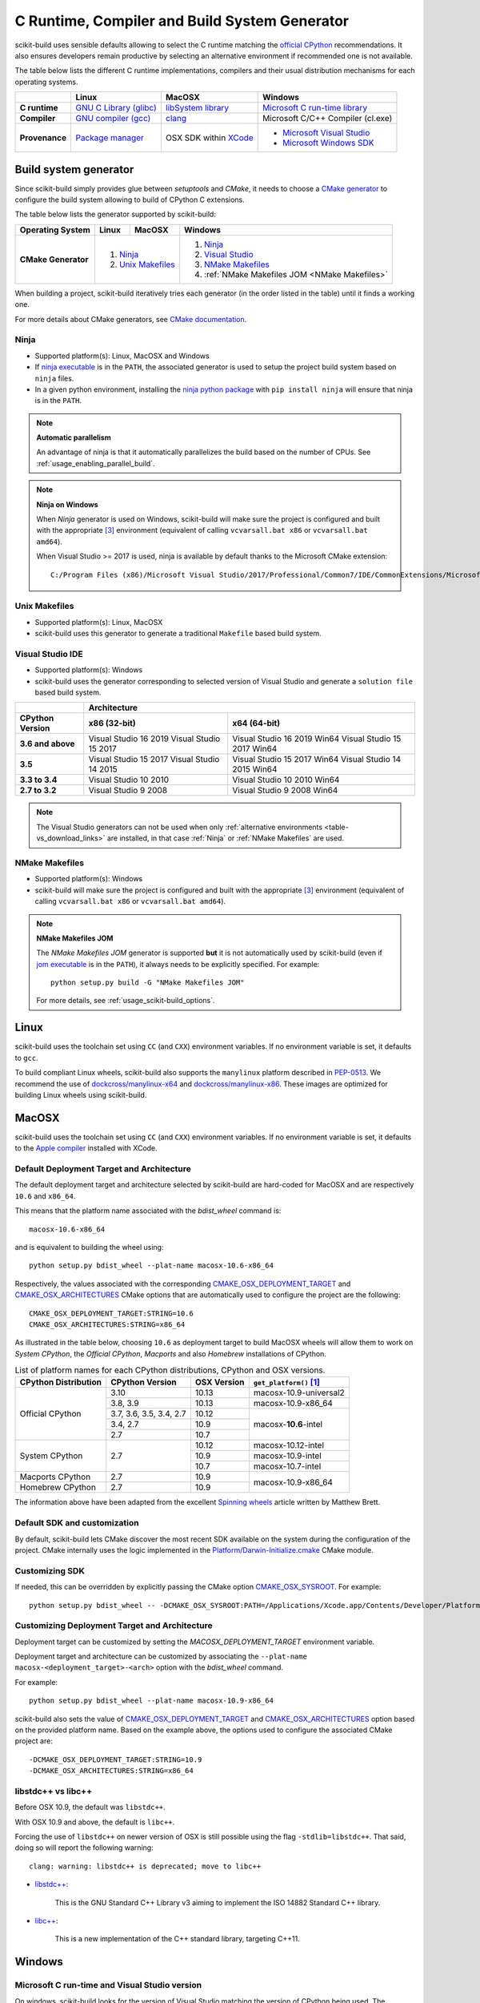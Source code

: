 ==============================================
C Runtime, Compiler and Build System Generator
==============================================

scikit-build uses sensible defaults allowing to select the C runtime matching
the `official CPython <https://www.python.org/>`_ recommendations. It also
ensures developers remain productive by selecting an alternative environment if
recommended one is not available.

The table below lists the different C runtime implementations, compilers and
their usual distribution mechanisms for each operating systems.

.. table::

    +------------------+---------------------------+-------------------------+-----------------------------------+
    |                  | Linux                     | MacOSX                  | Windows                           |
    +==================+===========================+=========================+===================================+
    | **C runtime**    | `GNU C Library (glibc)`_  | `libSystem library`_    | `Microsoft C run-time library`_   |
    +------------------+---------------------------+-------------------------+-----------------------------------+
    | **Compiler**     | `GNU compiler (gcc)`_     | `clang`_                | Microsoft C/C++ Compiler (cl.exe) |
    +------------------+---------------------------+-------------------------+-----------------------------------+
    | **Provenance**   | `Package manager`_        | OSX SDK within `XCode`_ | - `Microsoft Visual Studio`_      |
    |                  |                           |                         | - `Microsoft Windows SDK`_        |
    +------------------+---------------------------+-------------------------+-----------------------------------+

.. _GNU C Library (glibc): https://en.wikipedia.org/wiki/GNU_C_Library
.. _Package manager: https://en.wikipedia.org/wiki/Package_manager
.. _Microsoft C run-time library: https://en.wikipedia.org/wiki/Microsoft_Windows_library_files#Runtime_libraries
.. _libSystem library: https://www.safaribooksonline.com/library/view/mac-os-x/0596003560/ch05s02.html
.. _XCode: https://en.wikipedia.org/wiki/Xcode#Version_comparison_table
.. _Microsoft Windows SDK: https://en.wikipedia.org/wiki/Microsoft_Windows_SDK
.. _Microsoft Visual Studio: https://en.wikipedia.org/wiki/Microsoft_Visual_Studio
.. _GNU compiler (gcc): https://en.wikipedia.org/wiki/GNU_Compiler_Collection
.. _clang: https://en.wikipedia.org/wiki/Clang


Build system generator
----------------------

Since scikit-build simply provides glue between `setuptools`
and `CMake`, it needs to choose a `CMake generator`_ to configure the build
system allowing to build of CPython C extensions.

.. _CMake generator: https://cmake.org/cmake/help/latest/manual/cmake-generators.7.html

The table below lists the generator supported by scikit-build:

.. table::

    +----------------------+---------+------------+--------------------------------------------------+
    | **Operating System** | Linux   | MacOSX     | Windows                                          |
    +======================+=========+============+==================================================+
    | **CMake Generator**  | 1. `Ninja`_          | 1. `Ninja`_                                      |
    |                      | 2. `Unix Makefiles`_ | 2. `Visual Studio`_                              |
    |                      |                      | 3. `NMake Makefiles`_                            |
    |                      |                      | 4. :ref:`NMake Makefiles JOM <NMake Makefiles>`  |
    +----------------------+----------------------+--------------------------------------------------+

When building a project, scikit-build iteratively tries each generator (in
the order listed in the table) until it finds a working one.

For more details about CMake generators, see `CMake documentation <https://cmake.org/cmake/help/latest/manual/cmake-generators.7.html>`_.

.. _Ninja:

Ninja
^^^^^

- Supported platform(s): Linux, MacOSX and Windows

- If `ninja executable <https://ninja-build.org>`_ is in the ``PATH``, the associated
  generator is used to setup the project build system based on ``ninja`` files.

- In a given python environment, installing the `ninja python package <https://pypi.org/project/ninja/>`_
  with ``pip install ninja`` will ensure that ninja is in the ``PATH``.

.. note:: **Automatic parallelism**

    An advantage of ninja is that it automatically parallelizes the build based on the
    number of CPUs. See :ref:`usage_enabling_parallel_build`.

.. note:: **Ninja on Windows**

    When `Ninja` generator is used on Windows, scikit-build will make sure the
    project is configured and built with the appropriate [#automaticvsenv]_
    environment (equivalent of calling ``vcvarsall.bat x86``
    or ``vcvarsall.bat amd64``).


    When Visual Studio >= 2017 is used, ninja is available by default thanks to
    the Microsoft CMake extension:

    ::

        C:/Program Files (x86)/Microsoft Visual Studio/2017/Professional/Common7/IDE/CommonExtensions/Microsoft/CMake/Ninja/ninja.exe


.. _Unix Makefiles:

Unix Makefiles
^^^^^^^^^^^^^^

- Supported platform(s): Linux, MacOSX

- scikit-build uses this generator to generate a traditional ``Makefile`` based
  build system.


.. _Visual Studio:

Visual Studio IDE
^^^^^^^^^^^^^^^^^

- Supported platform(s): Windows

- scikit-build uses the generator corresponding to selected version of
  Visual Studio and generate a ``solution file`` based build system.

.. table::

    +-------------------+------------------------------------------------------+
    |                   | Architecture                                         |
    +-------------------+------------------------+-----------------------------+
    | CPython Version   | x86 (32-bit)           | x64 (64-bit)                |
    +===================+========================+=============================+
    | **3.6 and above** | Visual Studio 16 2019  | Visual Studio 16 2019 Win64 |
    |                   | Visual Studio 15 2017  | Visual Studio 15 2017 Win64 |
    +-------------------+------------------------+-----------------------------+
    | **3.5**           | Visual Studio 15 2017  | Visual Studio 15 2017 Win64 |
    |                   | Visual Studio 14 2015  | Visual Studio 14 2015 Win64 |
    +-------------------+------------------------+-----------------------------+
    | **3.3 to 3.4**    | Visual Studio 10 2010  | Visual Studio 10 2010 Win64 |
    +-------------------+------------------------+-----------------------------+
    | **2.7 to 3.2**    | Visual Studio 9 2008   | Visual Studio 9 2008 Win64  |
    +-------------------+------------------------+-----------------------------+


.. note::

    The Visual Studio generators can not be used when only :ref:`alternative environments <table-vs_download_links>`
    are installed, in that case :ref:`Ninja` or :ref:`NMake Makefiles` are used.


.. _NMake Makefiles:

NMake Makefiles
^^^^^^^^^^^^^^^

- Supported platform(s): Windows

- scikit-build will make sure the project is configured and built with the
  appropriate [#automaticvsenv]_ environment (equivalent of calling
  ``vcvarsall.bat x86`` or ``vcvarsall.bat amd64``).

.. note:: **NMake Makefiles JOM**

    The `NMake Makefiles JOM` generator is supported **but** it is not automatically
    used by scikit-build (even if `jom executable <https://wiki.qt.io/Jom>`_ is in the ``PATH``),
    it always needs to be explicitly specified. For example::

      python setup.py build -G "NMake Makefiles JOM"

    For more details, see :ref:`usage_scikit-build_options`.

Linux
-----

scikit-build uses the toolchain set using ``CC`` (and ``CXX``) environment variables. If
no environment variable is set, it defaults to ``gcc``.

To build compliant Linux wheels, scikit-build also supports the ``manylinux``
platform described in `PEP-0513 <https://www.python.org/dev/peps/pep-0513/>`_. We
recommend the use of `dockcross/manylinux-x64 <https://github.com/dockcross/dockcross>`_ and
`dockcross/manylinux-x86 <https://github.com/dockcross/dockcross>`_. These images are
optimized for building Linux wheels using scikit-build.

MacOSX
------

scikit-build uses the toolchain set using ``CC`` (and ``CXX``) environment variables. If
no environment variable is set, it defaults to the `Apple compiler`_ installed with XCode.

.. _Apple compiler: https://en.wikipedia.org/wiki/Xcode#Toolchain_versions

Default Deployment Target and Architecture
^^^^^^^^^^^^^^^^^^^^^^^^^^^^^^^^^^^^^^^^^^

.. versionadded:: 0.7.0

The default deployment target and architecture selected by scikit-build are
hard-coded for MacOSX and are respectively ``10.6`` and ``x86_64``.

This means that the platform name associated with the `bdist_wheel`
command is::

    macosx-10.6-x86_64

and is equivalent to building the wheel using::

    python setup.py bdist_wheel --plat-name macosx-10.6-x86_64

Respectively, the values associated with the corresponding `CMAKE_OSX_DEPLOYMENT_TARGET`_
and `CMAKE_OSX_ARCHITECTURES`_ CMake options that are automatically used to configure
the project are the following::

    CMAKE_OSX_DEPLOYMENT_TARGET:STRING=10.6
    CMAKE_OSX_ARCHITECTURES:STRING=x86_64

.. _CMAKE_OSX_DEPLOYMENT_TARGET: https://cmake.org/cmake/help/latest/variable/CMAKE_OSX_DEPLOYMENT_TARGET.html
.. _CMAKE_OSX_ARCHITECTURES: https://cmake.org/cmake/help/latest/variable/CMAKE_OSX_ARCHITECTURES.html

As illustrated in the table below, choosing ``10.6`` as deployment target to build
MacOSX wheels will allow them to work on `System CPython`, the `Official CPython`,
`Macports` and also `Homebrew` installations of CPython.

.. table:: List of platform names for each CPython distributions, CPython and OSX versions.

    +----------------------+-------------------------+--------------+--------------------------------+
    | CPython Distribution | CPython Version         | OSX Version  | ``get_platform()`` [#getplat]_ |
    +======================+=========================+==============+================================+
    | Official CPython     | 3.10                    | 10.13        | macosx-10.9-universal2         |
    |                      +-------------------------+--------------+--------------------------------+
    |                      | 3.8, 3.9                | 10.13        | macosx-10.9-x86_64             |
    |                      +-------------------------+--------------+--------------------------------+
    |                      | 3.7, 3.6, 3.5, 3.4, 2.7 | 10.12        | macosx-**10.6**-intel          |
    |                      +-------------------------+--------------+                                |
    |                      | 3.4, 2.7                | 10.9         |                                |
    |                      +-------------------------+--------------+                                |
    |                      | 2.7                     | 10.7         |                                |
    +----------------------+-------------------------+--------------+--------------------------------+
    | System CPython       | 2.7                     | 10.12        | macosx-10.12-intel             |
    |                      |                         +--------------+--------------------------------+
    |                      |                         | 10.9         | macosx-10.9-intel              |
    |                      |                         +--------------+--------------------------------+
    |                      |                         | 10.7         | macosx-10.7-intel              |
    +----------------------+-------------------------+--------------+--------------------------------+
    | Macports CPython     | 2.7                     | 10.9         | macosx-10.9-x86_64             |
    +----------------------+-------------------------+--------------+                                |
    | Homebrew CPython     | 2.7                     | 10.9         |                                |
    +----------------------+-------------------------+--------------+--------------------------------+


The information above have been adapted from the excellent `Spinning wheels`_
article written by Matthew Brett.

.. _Spinning wheels: https://github.com/MacPython/wiki/wiki/Spinning-wheels


Default SDK and customization
^^^^^^^^^^^^^^^^^^^^^^^^^^^^^

.. versionadded:: 0.7.0

By default, scikit-build lets CMake discover the most recent SDK available on the
system during the configuration of the project. CMake internally uses the logic
implemented in the `Platform/Darwin-Initialize.cmake`_ CMake module.

.. _Platform/Darwin-Initialize.cmake: https://github.com/Kitware/CMake/blob/master/Modules/Platform/Darwin-Initialize.cmake


Customizing SDK
^^^^^^^^^^^^^^^

.. versionadded:: 0.7.0

If needed, this can be overridden by explicitly passing the CMake option
`CMAKE_OSX_SYSROOT`_. For example::

    python setup.py bdist_wheel -- -DCMAKE_OSX_SYSROOT:PATH=/Applications/Xcode.app/Contents/Developer/Platforms/MacOSX.platform/Developer/SDKs/MacOSX10.12.sdk

.. _CMAKE_OSX_SYSROOT: https://cmake.org/cmake/help/latest/variable/CMAKE_OSX_SYSROOT.html

Customizing Deployment Target and Architecture
^^^^^^^^^^^^^^^^^^^^^^^^^^^^^^^^^^^^^^^^^^^^^^

.. versionadded:: 0.11.0

Deployment target can be customized by setting the `MACOSX_DEPLOYMENT_TARGET`
environment variable.

.. versionadded:: 0.7.0

Deployment target and architecture can be customized by associating the
``--plat-name macosx-<deployment_target>-<arch>`` option with the `bdist_wheel`
command.

For example::

    python setup.py bdist_wheel --plat-name macosx-10.9-x86_64


scikit-build also sets the value of `CMAKE_OSX_DEPLOYMENT_TARGET`_ and
`CMAKE_OSX_ARCHITECTURES`_ option based on the provided platform name. Based on
the example above, the options used to configure the associated CMake project
are::

    -DCMAKE_OSX_DEPLOYMENT_TARGET:STRING=10.9
    -DCMAKE_OSX_ARCHITECTURES:STRING=x86_64

libstdc++ vs libc++
^^^^^^^^^^^^^^^^^^^

Before OSX 10.9, the default was ``libstdc++``.

With OSX 10.9 and above, the default is ``libc++``.

Forcing the use of ``libstdc++`` on newer version of OSX is still possible using the
flag ``-stdlib=libstdc++``. That said, doing so will report the following warning::

    clang: warning: libstdc++ is deprecated; move to libc++


* `libstdc++ <https://gcc.gnu.org/onlinedocs/libstdc++/>`_:

    This is the GNU Standard C++ Library v3 aiming to implement the ISO 14882 Standard C++ library.

* `libc++ <https://libcxx.llvm.org/docs/>`_:

    This is a new implementation of the C++ standard library, targeting C++11.


Windows
-------

Microsoft C run-time and Visual Studio version
^^^^^^^^^^^^^^^^^^^^^^^^^^^^^^^^^^^^^^^^^^^^^^

On windows, scikit-build looks for the version of Visual Studio matching the
version of CPython being used. The selected Visual Studio version also defines
which Microsoft C run-time and compiler are used:

.. table::

    +---------------------------+----------------+-----------------+-----------------+
    | Python version            | 2.7 to 3.2     | 3.3 to 3.4      | 3.5 and above   |
    +===========================+================+=================+=================+
    | **Microsoft C run-time**  | `msvcr90.dll`_ | `msvcr100.dll`_ | `ucrtbase.dll`_ |
    +---------------------------+----------------+-----------------+-----------------+
    | **Compiler version**      | MSVC++ 9.0     | MSVC++ 10.0     | MSVC++ 14.0     |
    +---------------------------+----------------+-----------------+-----------------+
    | **Visual Studio version** | 2008           | 2010            | 2015            |
    +---------------------------+----------------+-----------------+-----------------+

.. _msvcr90.dll: https://msdn.microsoft.com/en-us/library/abx4dbyh(v=vs.90).aspx
.. _msvcr100.dll: https://msdn.microsoft.com/en-us/library/abx4dbyh(v=vs.100).aspx
.. _ucrtbase.dll: https://msdn.microsoft.com/en-us/library/abx4dbyh(v=vs.140).aspx

Installing compiler and Microsoft C run-time
^^^^^^^^^^^^^^^^^^^^^^^^^^^^^^^^^^^^^^^^^^^^

As outlined above, installing a given version of Visual Studio will
automatically install the corresponding compiler along with the
Microsoft C run-time libraries.

This means that if you already have the corresponding version of Visual Studio
installed, your environment is ready.

Nevertheless, since older version of Visual Studio are not available anymore,
this next table references links for installing alternative environments:

.. _table-vs_download_links:

.. table:: Download links for Windows SDK and Visual Studio.

    +-------------------+-------------------------------------------------+
    | CPython version   | Download links for Windows SDK or Visual Studio |
    +===================+=================================================+
    | **3.5 and above** | - `Visual C++ Build Tools 2015`_                |
    |                   |                                                 |
    |                   | or                                              |
    |                   |                                                 |
    |                   | - `Visual Studio 2015`_                         |
    +-------------------+-------------------------------------------------+
    | **3.3 to 3.4**    | `Windows SDK for Windows 7 and .NET 4.0`_       |
    +-------------------+-------------------------------------------------+
    | **2.7 to 3.2**    | `Microsoft Visual C++ Compiler for Python 2.7`_ |
    +-------------------+-------------------------------------------------+

These links have been copied from the great article [#alternativevs]_ of
Steve Dower, engineer at Microsoft.

.. _Visual C++ Build Tools 2015: http://go.microsoft.com/fwlink/?LinkId=691126
.. _Visual Studio 2015: https://visualstudio.com/
.. _Windows SDK for Windows 7 and .NET 4.0: https://www.microsoft.com/download/details.aspx?id=8279
.. _Microsoft Visual C++ Compiler for Python 2.7: http://aka.ms/vcpython27


.. rubric:: Footnotes

.. [#getplat] ``from distutils.util import get_platform; print(get_platform())``

.. [#alternativevs] `How to deal with the pain of “unable to find vcvarsall.bat” <https://blogs.msdn.microsoft.com/pythonengineering/2016/04/11/unable-to-find-vcvarsall-bat/>`_

.. [#automaticvsenv] Implementation details: This is made possible by internally using the function ``query_vcvarsall``
                     from the ``distutils.msvc9compiler`` (or ``distutils._msvccompiler`` when visual studio ``>= 2015``
                     is used). To ensure, the environment associated with the latest compiler is properly detected, the
                     ``distutils`` modules are systematically patched using ``setuptools.monkey.patch_for_msvc_specialized_compiler()``.
